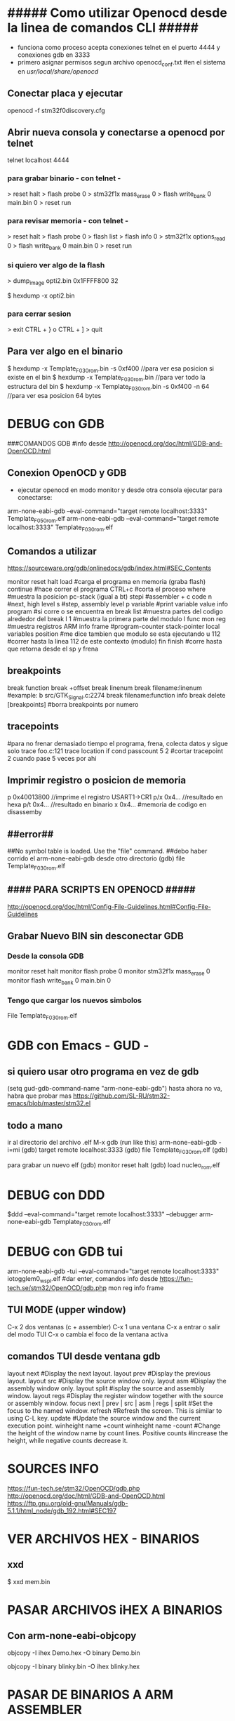 * ##### Como utilizar Openocd desde la linea de comandos CLI #####
  - funciona como proceso acepta conexiones telnet en el puerto 4444 y conexiones gdb en 3333
  - primero asignar permisos segun archivo openocd_conf.txt
    #en el sistema en /usr/local/share/openocd/

** Conectar placa y ejecutar
   openocd -f stm32f0discovery.cfg

** Abrir nueva consola y conectarse a openocd por telnet
   telnet localhost 4444

*** para grabar binario - con telnet -
    > reset halt
    > flash probe 0
    > stm32f1x mass_erase 0
    > flash write_bank 0 main.bin 0
    > reset run

*** para revisar memoria - con telnet -
    > reset halt
    > flash probe 0
    > flash list
    > flash info 0
    > stm32f1x options_read 0
    > flash write_bank 0 main.bin 0
    > reset run

*** si quiero ver algo de la flash
    > dump_image opti2.bin 0x1FFFF800 32

    $ hexdump -x opti2.bin

*** para cerrar sesion
    > exit
    CTRL + } o CTRL + ]
    > quit


** Para ver algo en el binario
   $ hexdump -x Template_F030_rom.bin -s 0xf400    //para ver esa posicion si existe en el bin
   $ hexdump -x Template_F030_rom.bin              //para ver todo la estructura del bin
   $ hexdump -x Template_F030_rom.bin -s 0xf400 -n 64   //para ver esa posicion 64 bytes


* DEBUG con GDB
  ###COMANDOS GDB
  #info desde http://openocd.org/doc/html/GDB-and-OpenOCD.html

** Conexion OpenOCD y GDB
   - ejecutar openocd en modo monitor y desde otra consola ejecutar para conectarse:

   arm-none-eabi-gdb --eval-command="target remote localhost:3333" Template_F050_rom.elf
   arm-none-eabi-gdb --eval-command="target remote localhost:3333" Template_F030_rom.elf

** Comandos a utilizar
   https://sourceware.org/gdb/onlinedocs/gdb/index.html#SEC_Contents

   monitor reset halt
   load			#carga el programa en memoria (graba flash)
   continue		#hace correr el programa
   CTRL+c		#corta el proceso
   where		#muestra la posicion pc-stack (igual a bt)
   stepi		#assembler + c code
   n		        #next, high level
   s		        #step, assembly level
   p variable	        #print variable value
   info program	        #si corre o se encuentra en break
   list 		#muestra partes del codigo alrededor del break
   l 1                  #muestra la primera parte del modulo
   l func
   mon reg       	#muestra registros ARM
   info frame           #program-counter stack-pointer local variables position
                        #me dice tambien que modulo se esta ejecutando
   u 112                #correr hasta la linea 112 de este contexto (modulo)
   fin finish           #corre hasta que retorna desde el sp y frena

** breakpoints
   break function
   break +offset
   break linenum
   break filename:linenum		#example: b src/GTK_Signal.c:2274
   break filename:function
   info break
   delete [breakpoints]	#borra breakpoints por numero

** tracepoints
   #para no frenar demasiado tiempo el programa, frena, colecta datos y sigue solo
   trace foo.c:121
   trace location if cond
   passcount 5 2    #cortar tracepoint 2 cuando pase 5 veces por ahi

** Imprimir registro o posicion de memoria
   p 0x40013800    //imprime el registro USART1->CR1
   p/x 0x4...     //resultado en hexa
   p/t 0x4...     //resultado en binario
   x 0x4...       #memoria de codigo en disassemby
                  # https://sourceware.org/gdb/onlinedocs/gdb/Memory.html

** ##error##
   ##No symbol table is loaded.  Use the "file" command.
   ##debo haber corrido el arm-none-eabi-gdb desde otro directorio
   (gdb) file Template_F030_rom.elf

** #### PARA SCRIPTS EN OPENOCD #####
   # OPENOCD puede recibir scripts y comandos mezclados, pero los comandos pueden generar errores en la ejecucion
   # cuando se pueda poner los comandos necesarios dentro de un script de config
   http://openocd.org/doc/html/Config-File-Guidelines.html#Config-File-Guidelines


** Grabar Nuevo BIN sin desconectar GDB
*** Desde la consola GDB
    monitor reset halt
    monitor flash probe 0
    monitor stm32f1x mass_erase 0
    monitor flash write_bank 0 main.bin 0
    
*** Tengo que cargar los nuevos simbolos
    File Template_F030_rom.elf

* GDB con Emacs - GUD -
** si quiero usar otro programa en vez de gdb
   (setq gud-gdb-command-name "arm-none-eabi-gdb")
   hasta ahora no va, habra que probar mas
   https://github.com/SL-RU/stm32-emacs/blob/master/stm32.el

** todo a mano
   ir al directorio del archivo .elf
   M-x gdb
   (run like this) arm-none-eabi-gdb -i=mi
   (gdb) target remote localhost:3333
   (gdb) file Template_F030_rom.elf
   (gdb) 

   para grabar un nuevo elf
   (gdb) monitor reset halt
   (gdb) load nucleo_rom.elf

* DEBUG con DDD
  $ddd --eval-command="target remote localhost:3333" --debugger arm-none-eabi-gdb Template_F030_rom.elf

* DEBUG con GDB tui
arm-none-eabi-gdb -tui --eval-command="target remote localhost:3333" iotogglem0_wspl.elf
#dar enter, comandos info desde https://fun-tech.se/stm32/OpenOCD/gdb.php
mon reg
info frame

** TUI MODE (upper window)
C-x 2 dos ventanas (c + assembler)
C-x 1 una ventana
C-x a entrar o salir del modo TUI
C-x o cambia el foco de la ventana activa

** comandos TUI desde ventana gdb
layout next	#Display the next layout.
layout prev	#Display the previous layout.
layout src	#Display the source window only.
layout asm	#Display the assembly window only.
layout split	#isplay the source and assembly window.
layout regs	#Display the register window together with the source or assembly window.
focus next | prev | src | asm | regs | split	#Set the focus to the named window.
refresh		#Refresh the screen. This is similar to using C-L key.
update		#Update the source window and the current execution point.
winheight name +count
winheight name -count	#Change the height of the window name by count lines. Positive counts 			
                        #increase the height, while negative counts decrease it.



* SOURCES INFO
https://fun-tech.se/stm32/OpenOCD/gdb.php
http://openocd.org/doc/html/GDB-and-OpenOCD.html
https://ftp.gnu.org/old-gnu/Manuals/gdb-5.1.1/html_node/gdb_192.html#SEC197




* VER ARCHIVOS HEX - BINARIOS
** xxd
   $ xxd mem.bin

* PASAR ARCHIVOS iHEX A BINARIOS
** Con arm-none-eabi-objcopy
   objcopy -I ihex Demo.hex -O binary Demo.bin

   objcopy -I binary blinky.bin -O ihex blinky.hex

* PASAR DE BINARIOS A ARM ASSEMBLER
  arm-none-eabi-objdump -D -EL -bbinary -marm LPC2292_UP_NO_1.bin > LPC2292_UP_NO_1.s


* Ver archivos Binarios
** Para archivos .bin usar hexdump
   hexdump file.bin
   hexdump -C file.bin

** Checksum de archivos binarios
   - 0xFF - (sum of all bytes without carry, mod8())
     cksum
